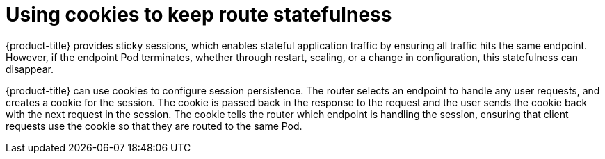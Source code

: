 // Module filename: nw-using-cookies-keep-route-statefulness.adoc
// Use module with the following module:
// nw-annotating-a-route-with-a-cookie-name.adoc
//
// Module included in the following assemblies:
//
// * networking/configuring-routing.adoc
[id="nw-using-cookies-keep-route-statefulness-{context}"]
= Using cookies to keep route statefulness

{product-title} provides sticky sessions, which enables stateful application
traffic by ensuring all traffic hits the same endpoint. However, if the endpoint
Pod terminates, whether through restart, scaling, or a change in configuration,
this statefulness can disappear.

{product-title} can use cookies to configure session persistence. The router
selects an endpoint to handle any user requests, and creates a cookie for the
session. The cookie is passed back in the response to the request and the user
sends the cookie back with the next request in the session. The cookie tells the
router which endpoint is handling the session, ensuring that client requests use
the cookie so that they are routed to the same Pod.
